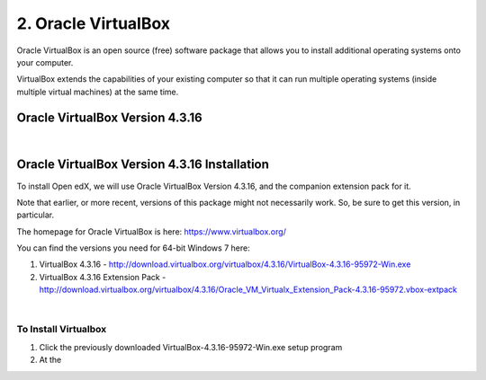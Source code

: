 2. Oracle VirtualBox
====================

Oracle VirtualBox is an open source (free) software package that allows you to install additional operating systems onto your computer.

VirtualBox extends the capabilities of your existing computer so that it can run multiple operating systems (inside multiple virtual machines) at the same time.

Oracle VirtualBox Version 4.3.16
--------------------------------

.. image:: ./_static/virtualbox.jpg


|

Oracle VirtualBox Version 4.3.16 Installation
---------------------------------------------

To install Open edX, we will use Oracle VirtualBox Version 4.3.16, and the companion extension pack for it.

Note that earlier, or more recent, versions of this package might not necessarily work. So, be sure to get this version, in particular.

The homepage for Oracle VirtualBox is here: https://www.virtualbox.org/

You can find the versions you need for 64-bit Windows 7 here:

#. VirtualBox 4.3.16 - http://download.virtualbox.org/virtualbox/4.3.16/VirtualBox-4.3.16-95972-Win.exe 
#. VirtualBox 4.3.16 Extension Pack - http://download.virtualbox.org/virtualbox/4.3.16/Oracle_VM_Virtualx_Extension_Pack-4.3.16-95972.vbox-extpack

|
To Install Virtualbox
^^^^^^^^^^^^^^^^^^^^^
#. Click the previously downloaded VirtualBox-4.3.16-95972-Win.exe setup program
#. At the 
